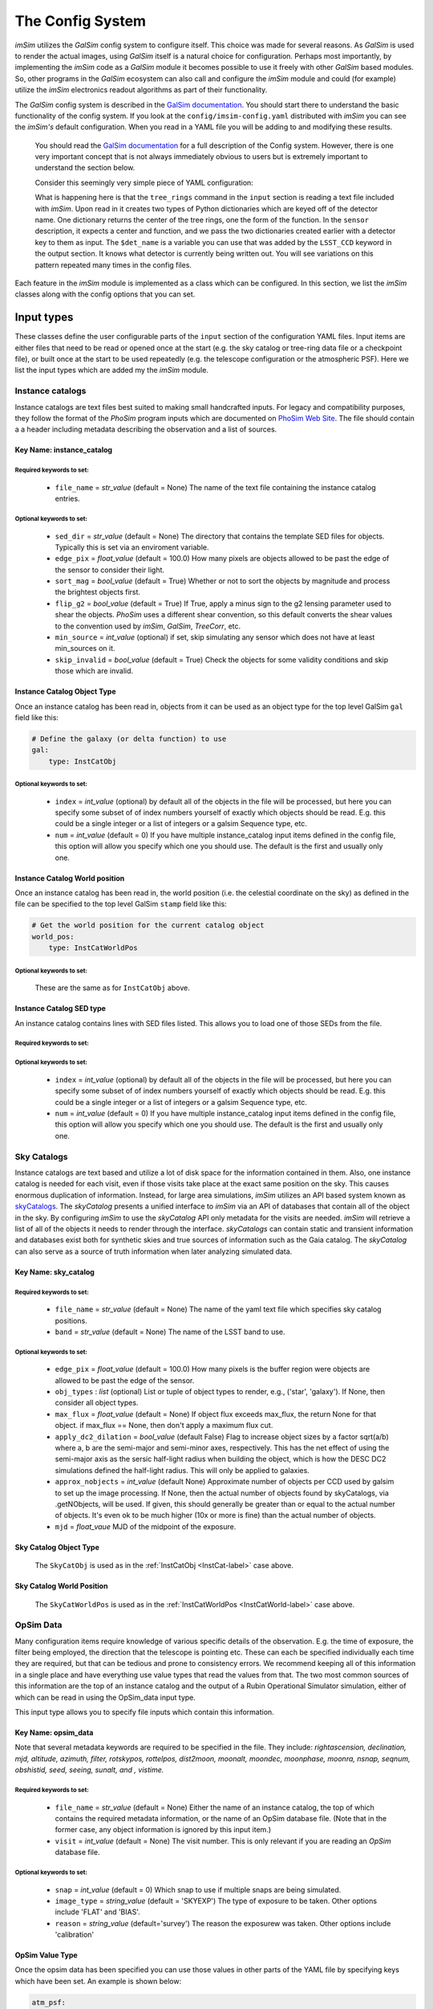 #################
The Config System
#################

*imSim* utilizes the *GalSim* config system to configure itself.  This choice was made for several reasons.  As *GalSim* is used to render the actual images, using *GalSim* itself is a natural choice for configuration. Perhaps most importantly, by implementing the *imSim* code as a *GalSim* module it becomes possible to use it freely with other *GalSim* based modules.  So, other programs in the *GalSim* ecosystem can also call and configure the *imSim* module and could (for example) utilize the *imSim* electronics readout algorithms as part of their functionality.

The *GalSim* config system is described in the `GalSim documentation <http://galsim-developers.github.io/GalSim/_build/html/config.html>`__. You should start there to understand the basic functionality of the config system.  If you look at the ``config/imsim-config.yaml`` distributed with *imSim* you can see the *imSim's* default configuration.  When you read in a YAML file you will be adding to and modifying these results.



    You should read the `GalSim documentation <http://galsim-developers.github.io/GalSim/_build/html/config.html>`__ for a full description of the Config system.  However, there is one very important concept that is not always immediately obvious to users but is extremely important to understand the section below.

    Consider this seemingly very simple piece of YAML configuration:

    .. code-block:: yaml
        :caption: Variable Use

        input:

            tree_rings:
                file_name: "tree_ring_parameters_2018-04-26.txt"


        image:
            type: LSST_Image

            sensor:
                type: Silicon
                treering_center: { type: TreeRingCenter, det_name: $det_name }
                treering_func: { type: TreeRingFunc, det_name: $det_name }

        output:
            type: LSST_CCD

            camera: LsstCam


    What is happening here is that the ``tree_rings`` command in the ``input`` section is reading a text file included with *imSim*. Upon read in it creates two types of Python dictionaries which are keyed off of the detector name. One dictionary returns the center of the tree rings, one the form of the function.  In the ``sensor`` description, it expects a center and function, and we pass the two dictionaries created earlier with a detector key to them as input. The ``$det_name`` is a variable you can use that was added by the ``LSST_CCD`` keyword in the output section.  It knows what detector is currently being written out.   You will see variations on this pattern repeated many times in the config files.

Each feature in the *imSim* module is implemented as a class which can be configured.  In this section, we list the *imSim* classes along with the config options that you can set.

Input types
===========

These classes define the user configurable parts of the ``input`` section of the configuration YAML files.  Input items are either files that need to be read or opened once at the start (e.g. the sky catalog or tree-ring data file or a checkpoint file), or built once at the start to be used repeatedly (e.g. the telescope configuration or the atmospheric PSF).  Here we list the input types which are added my the *imSim* module.

Instance catalogs
-----------------

Instance catalogs are text files best suited to making small handcrafted inputs. For legacy and compatibility purposes, they follow the format of the *PhoSim* program inputs which are documented on `PhoSim Web Site <https://bitbucket.org/phosim/phosim_release/wiki/Instance%20Catalog>`__.  The file should contain a a header including metadata describing the observation and a list of sources.

Key Name: instance_catalog
^^^^^^^^^^^^^^^^^^^^^^^^^^

Required keywords to set:
"""""""""""""""""""""""""

    * ``file_name`` = *str_value* (default =  None)  The name of the text file containing the instance catalog entries.

Optional keywords to set:
"""""""""""""""""""""""""
    * ``sed_dir`` = *str_value* (default = None)  The directory that contains the template SED files for objects.  Typically this is set via an enviroment variable.
    * ``edge_pix`` =  *float_value* (default = 100.0) How many pixels are objects allowed to be past the edge of the sensor to consider their light.
    * ``sort_mag`` = *bool_value*  (default = True) Whether or not to sort the objects by magnitude and process the brightest objects first.
    * ``flip_g2`` = *bool_value* (default = True) If True, apply a minus sign to the g2 lensing parameter used to shear the objects. *PhoSim* uses a different shear convention, so this default converts the shear values to the convention used by *imSim*, *GalSim*, *TreeCorr*, etc.
    * ``min_source`` = *int_value* (optional) if set, skip simulating any sensor which does not have at least min_sources on it.
    * ``skip_invalid`` = *bool_value* (default = True) Check the objects for some validity conditions and skip those which are invalid.

.. _InstCat-label:

Instance Catalog Object Type
^^^^^^^^^^^^^^^^^^^^^^^^^^^^

Once an instance catalog has been read in, objects from it can be used as an object type for the top level GalSim ``gal`` field like this:

.. code-block:: yaml

    # Define the galaxy (or delta function) to use
    gal:
        type: InstCatObj

Optional keywords to set:
"""""""""""""""""""""""""

    * ``index`` = *int_value* (optional) by default all of the objects in the file will be processed, but here you can specify some subset of of index numbers yourself of exactly which objects should be read.  E.g. this could be a single integer or a list of integers or a galsim Sequence type, etc.
    * ``num`` =  *int_value* (default = 0) If you have multiple instance_catalog input items defined in the config file, this option will allow you specify which one you should use. The default is the first and usually only one.

.. _InstCatWorld-label:

Instance Catalog World position
^^^^^^^^^^^^^^^^^^^^^^^^^^^^^^^

Once an instance catalog has been read in, the  world position (i.e. the celestial coordinate on the sky) as defined in the file can be specified to the top level GalSim ``stamp`` field like this:

.. code-block:: yaml

    # Get the world position for the current catalog object
    world_pos:
        type: InstCatWorldPos


Optional keywords to set:
""""""""""""""""""""""""""

    These are the same as for ``InstCatObj`` above.

Instance Catalog SED type
^^^^^^^^^^^^^^^^^^^^^^^^^

An instance catalog contains lines with SED files listed. This allows you to load one of those SEDs from the file.

Required keywords to set:
"""""""""""""""""""""""""

Optional keywords to set:
"""""""""""""""""""""""""
    * ``index`` = *int_value* (optional) by default all of the objects in the file will be processed, but here you can specify some subset of of index numbers yourself of exactly which objects should be read.  E.g. this could be a single integer or a list of integers or a galsim Sequence type, etc.
    * ``num`` = *int_value* (default = 0) If you have multiple instance_catalog input items defined in the config file, this option will allow you specify which one you should use. The default is the first and usually only one.


Sky Catalogs
------------

Instance catalogs are text based and utilize a lot of disk space for the information contained in them. Also, one instance catalog is needed for each visit, even if those visits take place at the exact same position on the sky.  This causes enormous duplication of information.  Instead, for large area simulations, *imSim* utilizes an API based system known as `skyCatalogs <https://github.com/LSSTDESC/skyCatalogs>`__.  The *skyCatalog* presents a unified interface to *imSim* via an API of databases that contain all of the object in the sky.  By configuring *imSim* to use the *skyCatalog* API only metadata for the visits are needed.  *imSim* will retrieve a list of all of the objects it needs to render through the interface.  *skyCatalogs* can contain static and transient information and databases exist both for synthetic skies and true sources of information such as the Gaia catalog.  The *skyCatalog* can also serve as a source of truth information when later analyzing simulated data.

Key Name: sky_catalog
^^^^^^^^^^^^^^^^^^^^^

Required keywords to set:
"""""""""""""""""""""""""

  * ``file_name`` = *str_value* (default =  None)  The name of the yaml text file which specifies sky catalog positions.
  *  ``band`` = *str_value* (default = None)  The name of the LSST band to use.

Optional keywords to set:
"""""""""""""""""""""""""

  * ``edge_pix`` =  *float_value* (default = 100.0) How many pixels is the buffer region were objects are allowed to be past the edge of the sensor.
  * ``obj_types`` : *list*  (optional) List or tuple of object types to render, e.g., ('star', 'galaxy').  If None, then consider all object types.
  * ``max_flux`` = *float_value* (default = None) If object flux exceeds max_flux, the return None for that object. if max_flux == None, then don't apply a maximum flux cut.
  * ``apply_dc2_dilation`` = *bool_value* (default False) Flag to increase object sizes by a factor sqrt(a/b) where a, b are the semi-major and semi-minor axes, respectively. This has the net effect of using the semi-major axis as the sersic half-light radius when building the object, which is how the DESC DC2 simulations defined the half-light radius.  This will only be applied to galaxies.
  * ``approx_nobjects`` = *int_value* (default None) Approximate number of objects per CCD used by galsim to set up the image processing.  If None, then the actual number of objects found by skyCatalogs, via .getNObjects, will be used. If given, this should generally be greater than or equal to the actual number of objects.  It's even ok to be much higher (10x or more is fine) than the actual number of objects.
  * ``mjd`` = *float_vaue*  MJD of the midpoint of the exposure.

Sky Catalog Object Type
^^^^^^^^^^^^^^^^^^^^^^^

    The ``SkyCatObj`` is used as in the :ref:`InstCatObj <InstCat-label>` case above.

Sky Catalog World Position
^^^^^^^^^^^^^^^^^^^^^^^^^^

    The ``SkyCatWorldPos`` is used as in the :ref:`InstCatWorldPos <InstCatWorld-label>` case above.

OpSim Data
----------

Many configuration items require knowledge of various specific details of the observation.  E.g. the time of exposure, the filter being employed, the direction that the telescope is pointing etc.  These can each be specified individually each time they are required, but that can be tedious and prone to consistency errors.  We recommend keeping all of this information in a single place and have everything use value types that read the values from that.  The two most common sources of this information are the top of an instance catalog and the output of a Rubin Operational Simulator simulation, either of which can be read in using the OpSim_data input type.

This input type allows you to specify file inputs which contain this information.

Key Name: opsim_data
^^^^^^^^^^^^^^^^^^^^
Note that several metadata keywords are required to be specified in the file.  They include: *rightascension, declination, mjd, altitude, azimuth, filter, rotskypos, rottelpos, dist2moon, moonalt, moondec, moonphase, moonra, nsnap, seqnum, obshistid, seed, seeing, sunalt, and , vistime.*

Required keywords to set:
""""""""""""""""""""""""""

    * ``file_name`` = *str_value* (default =  None)  Either the name of an instance catalog, the top of which contains the required metadata information, or the name of an OpSim database file. (Note that in the former case, any object information is ignored by this input item.)
    *  ``visit`` = *int_value* (default = None) The visit number. This is only relevant if you are reading an *OpSim* database file.

Optional keywords to set:
"""""""""""""""""""""""""

    * ``snap`` = *int_value* (default = 0) Which snap to use if multiple snaps are being simulated.
    * ``image_type`` = *string_value* (default = 'SKYEXP') The type of exposure to be taken. Other options include 'FLAT' and 'BIAS'.
    * ``reason`` = *string_value* (default='survey') The reason the exposurew was taken. Other options include 'calibration'



OpSim Value Type
^^^^^^^^^^^^^^^^^

Once the opsim data has been specified you can use those values in other parts of the YAML file by specifying keys which have been set. An example is shown below:

.. code-block:: yaml

    atm_psf:
        # This enables the AtmosphericPSF type for the PSF

        airmass: { type: OpsimData, field: airmass }
        rawSeeing:  { type: OpsimData, field: rawSeeing }
        band:  { type: OpsimData, field: band }

The ``field`` key is required.

Telescope Configuration
-----------------------

The optical system of the telescope can be configured including optical aberrations, the state of active optics system, variations due to temperature etc.  Individual actuators and other elements of the optics system can also be configured as an input before the simulation starts.

If the photons are ray-traced through the optics with the `Batoid package  <https://github.com/jmeyers314/batoid>`__ photons will be modified by the changes as they propagate through the optics.  See :ref:`the stamp keyword <stamp-label>` below for details. For more details on the extensive control over the perturbation and FEA parameters of the optical system please refer to :ref:`the optical system section <optical-system-label>`

Key Name: telescope
^^^^^^^^^^^^^^^^^^^^

Required keywords to set:
""""""""""""""""""""""""""

    * ``file_name`` = *str_value* (default =  None)  The name of a yaml file describing the Rubin optics distributed with the batoid package.  The filename can be constructed via the config system in the YAML file as in the following example.

    .. code-block:: yaml

        telescope:
            file_name:
                type: FormattedStr
                format : LSST_%s.yaml
                items:
                    - { type: OpsimData, field: band }


Optional keywords to set:
"""""""""""""""""""""""""

    * ``rotTelPos`` = *angle_value* (default = None) The angle of the camera rotator.
    * ``camera`` = *str_value* (default = 'LSSTCam') The name of the camera to use.
    * ``perturbations:`` = YAML dictionary (default = None)  See :ref:`the optical system section <optical-system-label>` for documentation.
    * ``fea:`` = YAML dictionary (default = None)  See :ref:`the optical system section <optical-system-label>` for documentation


Sky Model
---------

Including the skyModel will load the Rubin Simulation Sky Model from the rubin-sims package.  If you have loaded this module, you will will be able top to refer the ``skyLevel`` variable in the image section to set the brightness of the sky. You can also use the ``apply_sky_gradient`` option in the image section to make the sky level vary over each sensor.

Key Name: sky-model
^^^^^^^^^^^^^^^^^^^^
Required keywords to set:
""""""""""""""""""""""""""

    * ``exp_time`` = *float_value* (default =  None)  The exposure time in seconds.
    * ``mjd`` = *float_value*  THE MJD of the observation.

Optional keywords to set:
"""""""""""""""""""""""""

    * ``eff_area`` = *float_value* (default = RUBIN_AREA) Collecting area of telescope in cm^2. Default: Rubin value from https://confluence.lsstcorp.org/display/LKB/LSST+Key+Numbers


SkyLevel Value Type
^^^^^^^^^^^^^^^^^^^

Once the Rubin sky-model has been specified you can use the calculated sky level in other parts of the YAML file. An example is shown below:

.. code-block:: yaml

    image:
        type: LSST_Image

        sky_level: { type: SkyLevel }  # Computed from input.sky_model.
        apply_sky_gradient: True


Atmospheric PSF
----------------

The class is used to create the PSF which is induced by the atmosphere.  There are two parametric PSFs available: a double Gaussian and a Kolmogorov PSF. The ``AtmosphericPSF`` type is a fully ray-traced turbulent atmosphere with multiple atmospheric layers.  Additionally, you can optionally add a parametric PSF screen which simulates the Rubin Optics.

.. _AtmosphericPSF-label:

Key Name: atmosphericPSF
^^^^^^^^^^^^^^^^^^^^^^^^

This keyword enables an atmospheric PSF with 6 randomly generated atmospheric screens.  Photons are raytraced through this atmosphere to produce a realistic atmospheric PSF.

.. warning::
    You should not attempt to use the option to add parametric optics (through the ``doOpt`` option) if you are using fully ray-traced optics.  Otherwise, you will simulate the optics twice.  See See :ref:`the stamp keyword <stamp-label>` below how to activate the ray-traced mode.


Required keywords to set:
""""""""""""""""""""""""""

    * ``airmass`` = *float_value* The aimass in the direction of the pointing.
    * ``rawSeeing`` = *float_value*  The FWHM seeing at zenith at 500 nm in arc seconds
    * ``band`` = *str_value* The filter band of the observation.
    * ``boresight`` = *sky_value* The CelestialCoord of the boresight of the observation.


Optional keywords to set:
"""""""""""""""""""""""""

    * ``t0`` = *float_value* (default = 0.0) Exposure time start in seconds.
    * ``exptime`` = *float_value*  (default = 30.0) Exposure time in seconds.
    * ``kcrit`` = *float_value* (default = 0.2) Critical Fourier mode at which to split first and second kicks.
    *  ``screen_size`` = *float_value* (default = 819.2) Size of the phase screens in meters.
    *  ``screen_scale`` = *float_value* (default = 0.1) Size of phase screen "pixels" in meters.
    *  ``doOpt`` = *bool_value* (default = False) Add in optical phase screens? *SEE WARNING ABOVE*
    *  ``nproc`` = *int_value* (default = None)  Number of processes to use in creating screens. If None (default), then allocate one process per phase screen, of which there are 6, nominally.
    *  ``save_file`` = *str_value* (default = None) A file name to use for saving the built atmosphere.  If the file already exists, then the atmosphere is read in from this file, rather than being rebuilt.


Key Name: DoubleGaussianPSF
^^^^^^^^^^^^^^^^^^^^^^^^^^^

A wavelength and position-independent Double Gaussian PSF. This specific PSF comes from equation(30) of the signal-to-noise document (LSE-40), which can be found at http://www.astro.washington.edu/users/ivezic/Astr511/LSST_SNRdoc.pdf.

Required keywords to set:
""""""""""""""""""""""""""

    * ``fwhm`` = *float_value*  The full width at half max of the total PSF in arc seconds.


Optional keywords to set:
"""""""""""""""""""""""""

    * ``pixel_scale`` = *float_value* (default = 0.2) The pixel scale of the sensor in arc seconds.


Key Name: KolmogorovPSF
^^^^^^^^^^^^^^^^^^^^^^^^^^^

This PSF class is based on David Kirkby's presentation to the DESC Survey Simulations working group on 23 March 2017.

    https://confluence.slac.stanford.edu/pages/viewpage.action?spaceKey=LSSTDESC&title=SSim+2017-03-23

    (you will need a SLAC Confluence account to access that link)

Required keywords to set:
""""""""""""""""""""""""""

    * ``airmass`` = *float_value* The aimass in the direction of the pointing.
    * ``rawSeeing`` = *float_value*  The FWHM seeing at zenith at 500 nm in arc seconds
    * ``band`` = *str_value* The filter band of the observation.



Tree Rings
----------

Tree-rings are a silicon sensor effect induced by internal electric fields in the 3D structure of the silicon CCD.  The fields are created by internal variations in dopant concentration that form while the silicon boule is being grown.  You can find more about *imSim*'s implementation of tree rings in :ref:`the Tree Ring validation section <tree-ring-label>`. This keyword tells imSim where to find the data file which describes the parameters to be used when the effect is turned on. It creates dictionaries that can be used by the LSST sensor description in :ref:`LSST Camera <LSST-Camera-label>` section below.

Key Name: tree_rings
^^^^^^^^^^^^^^^^^^^^^^^^^^^

Required keywords to set:
""""""""""""""""""""""""""

    * ``file_name`` = *str_value*  A file name that contains the parameters of the tree ring model for each sensor.


Optional keywords to set:
"""""""""""""""""""""""""

    * ``only_dets`` = *List* (optional) Only read in the models for the listed sensors in order to save time on startup.



TeeeRingCenter and TreeRingFunction Value Type
^^^^^^^^^^^^^^^^^^^^^^^^^^^^^^^^^^^^^^^^^^^^^^

Once the tree ring models have been read in, you can use them in other parts of the YAML file. The model is keyed on a detector name. An example is shown below:

.. code-block:: yaml

    image:
        type: LSST_Image

        sensor:
            type: Silicon

            treering_center: { type: TreeRingCenter, det_name: $det_name }
            treering_func: { type: TreeRingFunc, det_name: $det_name }


Checkpointing
-------------

As imSim runs, if this option is turned on, it will periodically check-point its progress, writing out its interim output as it runs.  Then, on re-running, it will use this output so as to not redo previous calculations.  This has two main use cases.  The first is the case where you are rerunning several times. This will avoid recreating sensors that have already been simulated. The 2nd main use case is for if a job is stopped before it completes.  This is particularly common when using a batch system with time-limits.  This option allows you to restart your job and pick where you left off.  These keywords tell *imSim* where to find the checkpoint files and how they are named.

.. warning::

    Be careful to manually delete any check-point files if you have made any changes to to the configuration between runs.  Currently, *imSim* only checks if a file for a individual sensor already exists.


Key Name: checkpoint
^^^^^^^^^^^^^^^^^^^^^

Required keywords to set:
""""""""""""""""""""""""""

    * ``file_name`` = *str_value* A file name to store the checkpoint for each sensor.

    Be careful to give a unique name for each possible checkpoint. Here for example is a YAML code block

    .. code-block:: yaml

        file_name:
          type: FormattedStr
          format : checkpoint_%08d-%s.hdf
          items:
              - { type: OpsimData, field: observationId }
              - "$det_name"

Optional keywords to set:
"""""""""""""""""""""""""

    * ``dir`` = *str_value* (default = None) Put the files in a directory with this name.


Image types
===========

These classes define how to draw images.  The basic *GalSim* image types include 'Single', 'Tiled', and 'Scattered'.  *imSim* adds a new type of image that can be used along with a new type of WCS object that uses ray-traced photons to map out a TAN-SIP WCS.

.. _LSST-Camera-label:

LSST Images
-----------

Key name: LSST_Image
^^^^^^^^^^^^^^^^^^^^

The ``LSST_Image`` type is a version of the *GalSim* "Scattered Image" image class that has been modified to understand how to draw the Rubin sky background and how to apply effects such as vignetting to the sky and certain bright objects.  There are extra optional keywords you can use with the ``LSST_Image`` type.

Required keywords to set:
"""""""""""""""""""""""""

    * ``xsize`` = *int_value* The size of the image in the X direction (i.e. the number of columns)
    * ``ysize`` = *int_value* The size of the image in the Y direction (i.e. the number of rows)


Optional keywords to set:
"""""""""""""""""""""""""

    * ``dytpe`` = *str_value* (default = None) allows you to set numpy.dtype  for the underlying data in the image.
    *  ``apply_sky_gradient`` = *bool_value* (default = False) If true vary the sky background level linearly across the sensors to match the expected flux at the four corners of the at each sensor.
    *  ``camera`` = *str_value* (default = 'LsstCam') name of the camera such as ``LsstCam``. Other options include 'LsstComCam' and 'LsstCamImSim'.
    *  ``nbatch`` = *int_value* (default = 10) if checkpointing, otherwise the value is 1. How many batches of objects to run.  If checkpointing, the checkpoint will be written after finishing each batch.

*imSim* also registers a new type of WCS object. When this WCS is chosen the `Batoid ray-tracing package  <https://github.com/jmeyers314/batoid>`__ traces a set of rays through the optics and fits the result to create a WCS which accurately represents the current state of the telescope optics.

.. note::

    In order to use the Batoid WCS you need to have declared a telescope object in the ``input`` section.

Batoid WCS Type
^^^^^^^^^^^^^^^

Required keywords to set:
""""""""""""""""""""""""""
    * ``boresight`` = *sky_value* The CelestialCoord of the boresight of the observation.
    * ``obstime`` = *str_value*  The time of the observation either as a string or a astropy.time.Time instance
    * ``det_name`` = *str_value* The name of the sensor for this WCS.

Optional keywords to set:
"""""""""""""""""""""""""

    * ``camera`` = *str_value* (default = 'LsstCam') The name of the camera to use.
    * ``temperature`` = *float_value* (default = 280K) Ambient temperature in Kelvin.
    * ``pressure`` = *float_value* (default = calculated from Rubin height) Ambient pressure in kPa.
    *  ``H2O_pressure`` = *float_value* (default = 1 kPa) Water vapor pressure in kPa.
    *  ``wavelength`` = *float_value* (default = effective wavelength of the bandpass of the observation) wavelength of photon to use in nanometers.
    *  ``order`` = *int_value* (default = 3) SIP polynomial order for WCS fit.

Rubin Bandpass
^^^^^^^^^^^^^^

*imSim* also registers a new Bandpass type, representing the Rubin filter throughputs for each band pass: u, g, r, i, z, or y.  An example is shown below.

.. code-block:: yaml

    image:
        type: LSST_Image

        bandpass: { type: RubinBandpass, band: r }

Required keywords to set:
""""""""""""""""""""""""""
    * ``band`` = *str_value* The name of the band.  Must be one of {u, g, r, i, z, y}.


Key Name: LSST_Flat
^^^^^^^^^^^^^^^^^^^

 *imSim* also supplies a ```LSST_Flat`` image type.  Calibration flats have extremely high background levels and special file, memory and SED handling are employed in this case in order to optimize computational efficiency.

Required keywords to set:
""""""""""""""""""""""""""
    * ``counts_per_pixel`` = *float_value* Background count level per pixel
    * ``xsize`` = *int_value* The size of the image in the X direction (i.e. the number of columns)
    * ``ysize`` = *int_value* The size of the image in the Y direction (i.e. the number of rows)


Optional keywords to set:
"""""""""""""""""""""""""

    * ``max_count_per_iteration`` = *float_value* (default = 1000) How many photons per pixel to add per iteration.
    * ``buffer_size`` = *int_value* (default = 5) Add a border region with this many pixels in each section being worked on.  A buffer of 5 was found to not introduce noticeable artifacts at the section boundaries.
    * ``nx`` = *int_value* (default = 8)  The number of sections to split the sensor into in X in order to control memory usage.
    * ``ny`` = *int_value* (default = 2)  The number of sections to split the sensor into in Y in order to control memory usage.

.. _stamp-label:

StampTypes
==========

The Stamp drawing code does the main work to actually render the image of an astronomical object.   *imSim* adds the ``LSST_Silicon`` type which understands how to draw objects in the LSSTCam sensors including accounting for absorption in the atmosphere, integrating the SEDs of the objects with the chosen filter, ray-tracing photons through the optical system, adding diffractive spikes from the telescope spider as the camera rotates, automatically using various approximations for both very bright and very dim objects etc.  Those options are set with the parameters below.

If an astronomical object is too bright, by default *imSim* will generate the objects with a FFT instead of via photon shooting in order to save computation time.  This objects are typically saturated and not usable for analysis in any case.

LSST Silicon Sensor Stamps
--------------------------

Stamp Type: LSST_Silicon
^^^^^^^^^^^^^^^^^^^^^^^^^


Required keywords to set:
"""""""""""""""""""""""""

    * ``airmass`` = *float_value* (default = 1.2) The airmass to use in FFTs
    * ``rawseeing`` = *float_value* (default = 0.7) The FWHM seeing at zenith at 500 nm in arc seconds for FFTs.
    * ``band`` = *str_value* (default = None) The filter band of the observation.
    * ``det_name`` = *str_value* The name of the detector.


Optional keywords to set:
"""""""""""""""""""""""""
    * ``fft_sb_threshold`` = *float_value* (default = 0) Over this number of counts, use a FFT instead of photon shooting for speed.  If set to 0 don't ever switch to FFT.
    * ``max_flux_simple`` = *float_value* (default = 100) If the flux is less than this value use a simple SED and apply other speed ups.
    * ``method`` = *str_value* (default = 'auto') Choose between automatically deciding whether to use a FFT of photon shooting ('auto') or manually choose between 'fft' and 'phot'.
    * ``maxN`` = *int_value* (detault = 1.0e6) Set limit on the size of photons batches when drawing the image.
    * ``camera`` = *str_value* (default = 'LsstCam') The name of the camera to use.


Note there is an extra required diffraction_psf keyword you must include in the stamp section above that configures how diffraction passing through the telescope spiders is handled.  Here is how to configure it.

Key Name: diffraction_psf:
^^^^^^^^^^^^^^^^^^^^^^^^^^

Required keywords to set:
"""""""""""""""""""""""""

    * ``exptime`` = *float_value*  The time of the exposure.
    * ``azimuth`` = *angle_value*  The azimuth angle of the observation.
    * ``altitude`` = *angle_value*  The altitude angle of the observation.
    * ``rotTelPos`` = *angle_value* (default = None) The angle of the camera rotator.


Optional keywords to set:
"""""""""""""""""""""""""

    * ``enabled`` = *bool_value* (default = True) When doing FFTs, also calculate parametric diffraction spikes from the spider.
    * ``spike_length_cutoff`` = *int_value* (default = 4000) In a FFT the size of the telescope spike length
    * ``brightness threshold`` = *float_value* (default = Set by CCD full well value) In a FFT the value of a pixel that will cause it to be replaced with a diffraction spike.
    * ``latitude`` = *angle_value* (default = Rubin Location) Geographic latitude of the observatory.


Finally, there are a set of operations that can act on photons in *GalSim*.  These are put together in a list and then all of the photons have those operations act on them in turn.  This list of photon-operations are specified in the stamp section.  You can read more about them in the *GalSim* documentation covering `GalSim Photon Ops <http://galsim-developers.github.io/GalSim/_build/html/config_stamp.html#photon-operators-list>`__.  *imSim* adds a new set of Photon Operators to ray-trace the photons through the optical system using the `Batoid package  <https://github.com/jmeyers314/batoid>`__.

If you do not turn these on, you should use the parameterized optics available in the atmospheric PSF instead.  You have three choices for the implementation of the Rubin optics:

Photon Operation Type
---------------------

type: **RubinOptics**
^^^^^^^^^^^^^^^^^^^^^
Ray-trace photons though the Rubin optical system using *batoid*.

Required keywords to set:
""""""""""""""""""""""""""

    * ``boresight`` = *sky_value*  The CelestialCoord of the boresight of the observation.

Optional keywords to set:
""""""""""""""""""""""""""

    * ``camera`` = *str_value* (default = 'LsstCam') The name of the camera to use.

type: **RubinDiffraction**
^^^^^^^^^^^^^^^^^^^^^^^^^^

Apply diffractive Effects.

Required keywords to set:
"""""""""""""""""""""""""

    * ``azimuth`` = *angle_value*  The azimuth angle of the observation.
    * ``altitude`` = *angle_value*  The altitude angle of the observation.
    * ``latitude`` = *angle_value*  The latitude of the observatory.

Optional keywords to set:
""""""""""""""""""""""""""

    * ``disable_field_rotation`` = *bool_value* (default = False) Do not consider the effect of the rotation of the camera relative to the spiders of the telescope during the exposure.


type: **RubinDiffractionOptics**
^^^^^^^^^^^^^^^^^^^^^^^^^^^^^^^^
An optimized combination of **RubinOptics** and **RubinDiffraction** that combines shared calculations to for computational efficiency.

Required keywords to set:
"""""""""""""""""""""""""

    * ``boresight`` = *sky_value*  The CelestialCoord of the boresight of the observation.
    * ``azimuth`` = *float_value*  The azimuth angle of the observation.
    * ``altitude`` = *float_value* The altitude angle of the observation.


Optional keywords to set:
""""""""""""""""""""""""""

    * ``camera`` = *str_value* (default = 'LsstCam') The name of the camera to use.
    * ``latitude`` = *angle_value* (default = latitude of Rubin) The latitude of the observatory.
    * ``disable_field_rotation`` = *bool_value* (default = False) Do not consider the effect of the rotation of the camera relative to the spiders of the telescope during the exposure.


Output types
============

The output field is used to specify where to write output files and what format they should be.  There are several possibilities, including FITS files before and after electronics readout, and various types of truth information.  *imSim* adds the ``LSST_CCD`` type, an extra electronics ``readout`` type, and an ``opd`` type for writing out optical path difference images.

*imSim*  understands how to write "eimage" files which are true representations of the electrons in the CCD including signals from the objects and cosmic rays with important physics effects such as the brighter-fatter effect and tree-rings applied.

It can also write "amp" files. These are fully readout electronics files with one amplifier per FITS HDU with all of the proper headers needed to be processed by the Rubin Science Pipelines.  Both of these output formats can be examined with standard tools such as *ds9*.

There are also several extra outputs available to the user including a centroid file containing the true position of the rendered sources generated with the standard *GalSim* "truth" extra output type, a list of optical path differences in the optical system, and a map of surface figure errors.

LSST CCD Sensor output and readout
----------------------------------

Output Type: LSST_CCD
^^^^^^^^^^^^^^^^^^^^^

For modifying the ``LSST_Image`` by adding cosmic rays and relevant headers and optionally writing out the "eimage" FITS files via the standard *GalSim* output.

Optional keywords to set:
""""""""""""""""""""""""""

    * ``cosmic_ray_rate`` = *float_value* (default = 0) The rate of cosmic rays per second in a sensor.
    * ``cosmic_ray_catalog`` = *str_value* (default = Distributed with *imSim*) A file containing cosmic ray images to paint on the sensor.
    * ``header`` = *dict* (optional) Extra items to add to the FITS header in the output files.
    * ``nproc`` = *int_value* (default=1) How many processes to use for working on multiple CCDs at a time.
    * ``nfiles`` = *int_value* (default=189) How many CCDs to build. ("files" here refers to the eimage files that are produced by the standard processing)  The default is to do the full focal plane.
    * ``file_name`` = *str_value* (optional) The name of the eimage file to write out.  If not present, the eimage will not be written to disk.  (In which case, you probably want to include some other output object, such as readout; see below.)
    * ``dir`` = *str_value* (optional) The directory to write the output files to (default is the current directory)
    * ``camera`` = *str_value* (default = 'LsstCam') The name of the camera to use.
    * ``exptime`` = *float_value* (default=30) The exposure time.
    * ``det_num`` = *int_value* (default = sequence from 1 to 189) The detector numbers to use for each output image.


Extra Output Type: readout
^^^^^^^^^^^^^^^^^^^^^^^^^^

Parameters modifying the LSSTCamera electronics readout and writing the amplifier files.

Optional keywords to set:
""""""""""""""""""""""""""

    * ``file_name`` = *str_value* (default = None) The file name for amplifier file output(s).
    * ``camera`` = *str_value* (default = 'LsstCam') The name of the camera to use.
    * ``readout_time`` = *float_value* (default = 2.0) The camera readout time in seconds.
    * ``dark_current`` = *float_value* (default = 0.02) The dark current in electrons per second.
    * ``bias_level`` = *float_value* (default = 1000.0) Bias readout level in ADUs.
    * ``scti`` = *float_value* (default = 1.0e-6) The serial CTI
    * ``pcti`` = *float_value* (default = 1.0e-6) The parallel CTI
    * ``full_well`` = *float_value* (default = 1.0e5) Thu number of electrons needed to fill the sensor well.
    * ``read_noise`` = *float_value* (default given by camera object) The read noise in ADU.

Extra Output Type: opd
^^^^^^^^^^^^^^^^^^^^^^

Write out the optical path differences images to study raytracing behaviour.

.. note::

        The OPD image coordinates are always aligned with the entrance pupil,
        regardless of the value of rotTelPos.  The OPD values are in nm, with
        NaN values corresponding to vignetted regions.  The OPD is always
        computed for the fiducial telescope focal plane height; i.e., it ignores any detector-by-detector offsets in focal plane height.

Required keywords to set:
""""""""""""""""""""""""""

    * ``file_name`` = *str_value* The name of the file to write OPD images to.
    * ``fields`` = *list*  List of field angles for which to compute OPD.  Field angles are specified in the (rotated) coordinate system of the telescope's entrance pupil (usually the primary mirror).

Optional keywords to set:
""""""""""""""""""""""""""

    * ``rotTelPos`` = *angle_value* (default = None) The angle of the camera rotator.
    * ``nx`` = *int_value* (default = 255) Size of the OPD image in pixels.
    * ``wavelength`` = *float_value* (default = None) avelength of light in nanometers.  If not specified, then the wavelength will be taken from the current bandpass.
    * ``projection`` = *str_value* (default = 'postel') Projection mapping field angles to spherical coordinates. See batoid documentation for more details.
    * ``sphereRadius`` = *float_value* (default = None) Radius of reference sphere in meters.  If not specified, then the radius will be taken from the telescope object.
    *  ``reference`` = *str_value* (default = 'chief') Either 'chief' or 'mean'.  See batoid documentation for more details.
    *  ``eps`` = *float_value* (default = None) Annular Zernike obscuration fraction.  If not specified, then the value will be taken from the telescope object.
    *  ``jmax`` = *int_value* (default = 28) Maximum Zernike Order.

